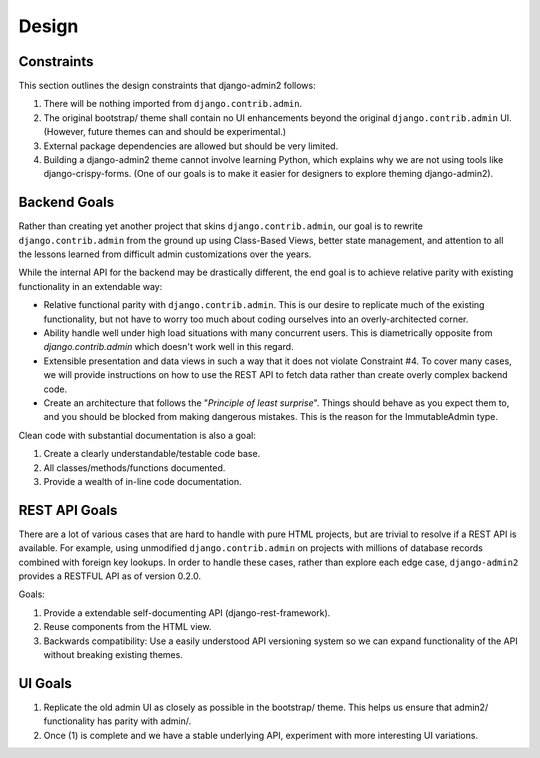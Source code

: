 ======
Design
======

.. index:: Design
    single: Design; Constraints

Constraints
------------

This section outlines the design constraints that django-admin2 follows:

1. There will be nothing imported from ``django.contrib.admin``.
2. The original bootstrap/ theme shall contain no UI enhancements beyond the original ``django.contrib.admin`` UI. (However, future themes can and should be experimental.)
3. External package dependencies are allowed but should be very limited.
4. Building a django-admin2 theme cannot involve learning Python, which explains why we are not using tools like django-crispy-forms. (One of our goals is to make it easier for designers to explore theming django-admin2).

.. index::
    single: Design; Backend Goals

Backend Goals
---------------

Rather than creating yet another project that skins ``django.contrib.admin``, our goal is to rewrite ``django.contrib.admin`` from the ground up using Class-Based Views, better state management, and attention to all the lessons learned from difficult admin customizations over the years. 

While the internal API for the backend may be drastically different, the end goal is to achieve relative parity with existing functionality in an extendable way:

* Relative functional parity with ``django.contrib.admin``. This is our desire to replicate much of the existing functionality, but not have to worry too much about coding ourselves into an overly-architected corner.
* Ability handle well under high load situations with many concurrent users. This is diametrically opposite from `django.contrib.admin` which doesn't work well in this regard.
* Extensible presentation and data views in such a way that it does not violate Constraint #4. To cover many cases, we will provide instructions on how to use the REST API to fetch data rather than create overly complex backend code.
* Create an architecture that follows the "*Principle of least surprise*". Things should behave as you expect them to, and you should be blocked from making dangerous mistakes. This is the reason for the ImmutableAdmin type.

Clean code with substantial documentation is also a goal:

1. Create a clearly understandable/testable code base.
2. All classes/methods/functions documented.
3. Provide a wealth of in-line code documentation.

.. index::
    single: Design; REST API Goals

REST API Goals
----------------

There are a lot of various cases that are hard to handle with pure HTML projects, but are trivial to resolve if a REST API is available. For example, using unmodified ``django.contrib.admin`` on projects with millions of database records combined with foreign key lookups. In order to handle these cases, rather than explore each edge case, ``django-admin2`` provides a RESTFUL API as of version 0.2.0.

Goals:

1. Provide a extendable self-documenting API (django-rest-framework).
2. Reuse components from the HTML view.
3. Backwards compatibility: Use a easily understood API versioning system so we can expand functionality of the API without breaking existing themes.

.. index::
    single: Design; UI Goals

UI Goals
---------

1. Replicate the old admin UI as closely as possible in the bootstrap/ theme. This helps us ensure that admin2/ functionality has parity with admin/.

2. Once (1) is complete and we have a stable underlying API, experiment with more interesting UI variations.
